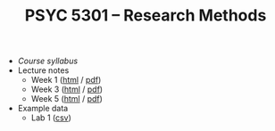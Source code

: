 #+TITLE: PSYC 5301 -- Research Methods

- [[psyc5301-spring2017.org][Course syllabus]]
- Lecture notes
  - Week 1 ([[https://rawgit.com/tomfaulkenberry/courses/master/spring2017/psyc5301/lectures/week1.html][html]] / [[https://rawgit.com/tomfaulkenberry/courses/master/spring2017/psyc5301/lectures/week1.pdf][pdf]])
  - Week 3 ([[https://rawgit.com/tomfaulkenberry/courses/master/spring2017/psyc5301/lectures/week3.html][html]] / [[https://rawgit.com/tomfaulkenberry/courses/master/spring2017/psyc5301/lectures/week3.pdf][pdf]])
  - Week 5 ([[https://rawgit.com/tomfaulkenberry/courses/master/spring2017/psyc5301/lectures/week5.html][html]] / [[https://rawgit.com/tomfaulkenberry/courses/master/spring2017/psyc5301/lectures/week5.pdf][pdf]])
- Example data
  - Lab 1 ([[file:lab1-exampleData.csv][csv]]) 
